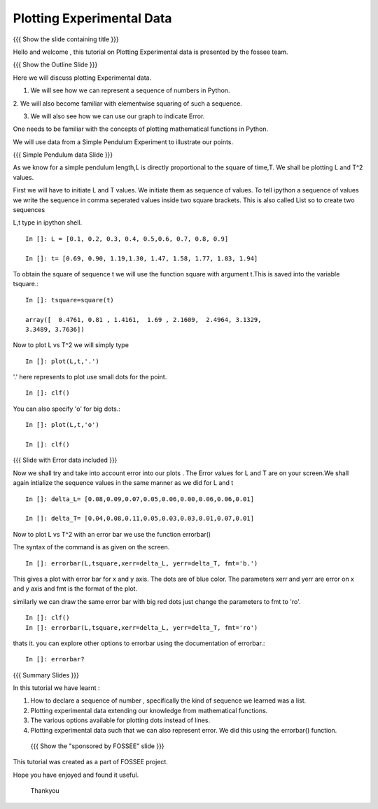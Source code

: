 .. Objectives
.. ----------

.. By the end of this tutorial, you will be able to

.. 1. Defining a list of numbers
.. 2. Squaring a list of numbers
.. 3. Plotting data points.
.. 4. Plotting errorbars.


.. Prerequisites
.. -------------

..   1. getting started with plotting

     
.. Author              : Amit 
   Internal Reviewer   : Anoop Jacob Thomas<anoop@fossee.in> 
   External Reviewer   :
   Checklist OK?       : <put date stamp here, if OK> [2010-10-05]

.. #[[Anoop: Add quickref]]
.. #[[Anoop: Slides are incomplete, add summary slide, thank you slide
   etc.]]

===============================
Plotting   Experimental  Data  
===============================   

{{{ Show the slide containing title }}}

Hello  and welcome , this tutorial on  Plotting Experimental data is 
presented by the fossee  team.  

{{{ Show the Outline Slide }}}

.. #[[Anoop: outline slide is missing]]

Here  we will discuss plotting  Experimental data. 

1. We will see how we can represent a sequence of numbers in Python. 

2. We will also become familiar with  elementwise squaring of such a
sequence. 

3. We will also see how we can use our graph to indicate Error.

One needs   to  be  familiar  with  the   concepts  of  plotting
mathematical functions in Python.

We will use  data from a Simple Pendulum  Experiment to illustrate our
points. 

.. #[[Anoop: what do you mean by points here? if you mean the
   points/numbered list in outline slide, then remove the usage point
   from here.]]

{{{ Simple Pendulum data Slide }}} 

.. #[[Anoop: slides are incomplete, work on slides and context
   switches]]
  
  
As we know for a simple pendulum length,L is directly  proportional to 
the square of time,T. We shall be plotting L and T^2 values.


First  we will have  to initiate L and  T values. We initiate them as sequence 
of values.  To tell ipython a sequence of values we  write the sequence in 
comma  seperated values inside two square brackets.  This is also  called List 
so to create two sequences

.. #[[Anoop: instead of saying "to tell ipython a sequence of values"
   and make it complicated, we can tell, we define a sequence as]]

L,t type in ipython shell.

.. #[[Anoop: sentence is incomplete, can be removed]]

::

    In []: L = [0.1, 0.2, 0.3, 0.4, 0.5,0.6, 0.7, 0.8, 0.9]
    
    In []: t= [0.69, 0.90, 1.19,1.30, 1.47, 1.58, 1.77, 1.83, 1.94]

 
To obtain the  square of sequence t we will  use the function square
with argument t.This is saved into the variable tsquare.::

   In []: tsquare=square(t)
  
   array([  0.4761, 0.81 , 1.4161,  1.69 , 2.1609,  2.4964, 3.1329, 
   3.3489, 3.7636])

.. #[[Anoop: how do you get the array([ 0.4761 ....]) output?]]

  
Now to plot L vs T^2 we will simply type ::

  In []: plot(L,t,'.')

.. #[[Anoop: be consistent with the spacing and all.]]

'.' here represents to plot use small dots for the point. ::

  In []: clf()

You can also specify 'o' for big dots.::
 
  In []: plot(L,t,'o')

  In []: clf()


.. #[[Anoop: Make sure code is correct, corrected plot(L,t,o) to
   plot(L,t,'o')]]

{{{ Slide with Error data included }}}

.. #[[Anoop: again slides are incomplete.]]

Now we  shall try  and take into  account error  into our plots . The
Error values for L and T  are on your screen.We shall again intialize
the sequence values in the same manner as we did for L and t

.. #[[Anoop: give introduction to error and say what we are going to
   do]]

::

  In []: delta_L= [0.08,0.09,0.07,0.05,0.06,0.00,0.06,0.06,0.01]
  
  In []: delta_T= [0.04,0.08,0.11,0.05,0.03,0.03,0.01,0.07,0.01]


  
Now to plot L vs T^2 with an error bar we use the function errorbar()

The syntax of the command is as given on the screen. ::

    
    In []: errorbar(L,tsquare,xerr=delta_L, yerr=delta_T, fmt='b.')

This gives a plot with error bar for x and y axis. The dots are of
blue color. The parameters xerr and yerr are error on x and y axis and
fmt is the format of the plot.


similarly we can draw the same error bar with big red dots just change
the parameters to fmt to 'ro'. ::

    In []: clf()
    In []: errorbar(L,tsquare,xerr=delta_L, yerr=delta_T, fmt='ro')



thats it. you can explore other options to errorbar using the documentation 
of errorbar.::

   In []: errorbar?


{{{ Summary Slides }}}

In this tutorial we have learnt : 

1. How to declare a sequence of number , specifically the kind of sequence we learned was a list.

2. Plotting experimental data extending our knowledge from mathematical functions. 

3. The various options available for plotting dots instead of lines.

4. Plotting experimental data such that we can also represent error. We did this using the errorbar() function.


 {{{ Show the "sponsored by FOSSEE" slide }}}

.. #[[Anoop: again slides are incomplete]]

This tutorial was created as a part of FOSSEE project.

Hope you have enjoyed and found it useful.

 Thankyou

